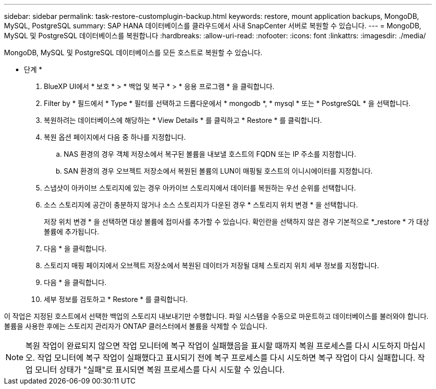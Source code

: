 ---
sidebar: sidebar 
permalink: task-restore-customplugin-backup.html 
keywords: restore, mount application backups, MongoDB, MySQL, PostgreSQL 
summary: SAP HANA 데이터베이스를 클라우드에서 사내 SnapCenter 서버로 복원할 수 있습니다. 
---
= MongoDB, MySQL 및 PostgreSQL 데이터베이스를 복원합니다
:hardbreaks:
:allow-uri-read: 
:nofooter: 
:icons: font
:linkattrs: 
:imagesdir: ./media/


[role="lead"]
MongoDB, MySQL 및 PostgreSQL 데이터베이스를 모든 호스트로 복원할 수 있습니다.

* 단계 *

. BlueXP UI에서 * 보호 * > * 백업 및 복구 * > * 응용 프로그램 * 을 클릭합니다.
. Filter by * 필드에서 * Type * 필터를 선택하고 드롭다운에서 * mongodb *, * mysql * 또는 * PostgreSQL * 을 선택합니다.
. 복원하려는 데이터베이스에 해당하는 * View Details * 를 클릭하고 * Restore * 를 클릭합니다.
. 복원 옵션 페이지에서 다음 중 하나를 지정합니다.
+
.. NAS 환경의 경우 객체 저장소에서 복구된 볼륨을 내보낼 호스트의 FQDN 또는 IP 주소를 지정합니다.
.. SAN 환경의 경우 오브젝트 저장소에서 복원된 볼륨의 LUN이 매핑될 호스트의 이니시에이터를 지정합니다.


. 스냅샷이 아카이브 스토리지에 있는 경우 아카이브 스토리지에서 데이터를 복원하는 우선 순위를 선택합니다.
. 소스 스토리지에 공간이 충분하지 않거나 소스 스토리지가 다운된 경우 * 스토리지 위치 변경 * 을 선택합니다.
+
저장 위치 변경 * 을 선택하면 대상 볼륨에 접미사를 추가할 수 있습니다. 확인란을 선택하지 않은 경우 기본적으로 *_restore * 가 대상 볼륨에 추가됩니다.

. 다음 * 을 클릭합니다.
. 스토리지 매핑 페이지에서 오브젝트 저장소에서 복원된 데이터가 저장될 대체 스토리지 위치 세부 정보를 지정합니다.
. 다음 * 을 클릭합니다.
. 세부 정보를 검토하고 * Restore * 를 클릭합니다.


이 작업은 지정된 호스트에서 선택한 백업의 스토리지 내보내기만 수행합니다. 파일 시스템을 수동으로 마운트하고 데이터베이스를 불러와야 합니다. 볼륨을 사용한 후에는 스토리지 관리자가 ONTAP 클러스터에서 볼륨을 삭제할 수 있습니다.


NOTE: 복원 작업이 완료되지 않으면 작업 모니터에 복구 작업이 실패했음을 표시할 때까지 복원 프로세스를 다시 시도하지 마십시오. 작업 모니터에 복구 작업이 실패했다고 표시되기 전에 복구 프로세스를 다시 시도하면 복구 작업이 다시 실패합니다. 작업 모니터 상태가 "실패"로 표시되면 복원 프로세스를 다시 시도할 수 있습니다.
